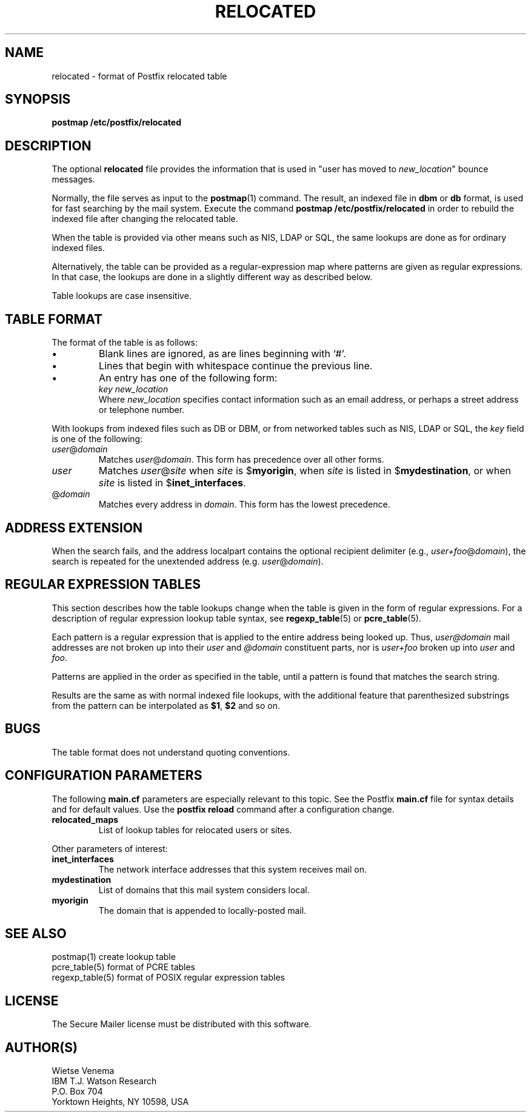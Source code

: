 .TH RELOCATED 5 
.ad
.fi
.SH NAME
relocated
\-
format of Postfix relocated table
.SH SYNOPSIS
.na
.nf
\fBpostmap /etc/postfix/relocated\fR
.SH DESCRIPTION
.ad
.fi
The optional \fBrelocated\fR file provides the information that is
used in "user has moved to \fInew_location\fR" bounce messages.

Normally, the file serves as input to the \fBpostmap\fR(1) command.
The result, an indexed file in \fBdbm\fR or \fBdb\fR format,
is used for fast searching by the mail system. Execute the command
\fBpostmap /etc/postfix/relocated\fR in order to rebuild the indexed
file after changing the relocated table.

When the table is provided via other means such as NIS, LDAP
or SQL, the same lookups are done as for ordinary indexed files.

Alternatively, the table can be provided as a regular-expression
map where patterns are given as regular expressions. In that case,
the lookups are done in a slightly different way as described below.

Table lookups are case insensitive.
.SH TABLE FORMAT
.na
.nf
.ad
.fi
The format of the table is as follows:
.IP \(bu
Blank lines are ignored, as are lines beginning with `#'.
.IP \(bu
Lines that begin with whitespace continue the previous line.
.IP \(bu
An entry has one of the following form:
.ti +5
\fIkey  new_location\fR
.br
Where \fInew_location\fR specifies contact information such as
an email address, or perhaps a street address or telephone number.
.PP
With lookups from indexed files such as DB or DBM, or from networked
tables such as NIS, LDAP or SQL, the \fIkey\fR field is one of the
following:
.IP \fIuser\fR@\fIdomain\fR
Matches \fIuser\fR@\fIdomain\fR. This form has precedence over all
other forms.
.IP \fIuser\fR
Matches \fIuser\fR@\fIsite\fR when \fIsite\fR is $\fBmyorigin\fR,
when \fIsite\fR is listed in $\fBmydestination\fR, or when \fIsite\fR
is listed in $\fBinet_interfaces\fR.
.IP @\fIdomain\fR
Matches every address in \fIdomain\fR. This form has the lowest
precedence.
.SH ADDRESS EXTENSION
.na
.nf
.fi
.ad
When the search fails, and the address localpart contains the
optional recipient delimiter (e.g., \fIuser+foo\fR@\fIdomain\fR),
the search is repeated for the unextended address (e.g.
\fIuser\fR@\fIdomain\fR).
.SH REGULAR EXPRESSION TABLES
.na
.nf
.ad
.fi
This section describes how the table lookups change when the table
is given in the form of regular expressions. For a description of
regular expression lookup table syntax, see \fBregexp_table\fR(5)
or \fBpcre_table\fR(5).

Each pattern is a regular expression that is applied to the entire
address being looked up. Thus, \fIuser@domain\fR mail addresses are not
broken up into their \fIuser\fR and \fI@domain\fR constituent parts,
nor is \fIuser+foo\fR broken up into \fIuser\fR and \fIfoo\fR.

Patterns are applied in the order as specified in the table, until a
pattern is found that matches the search string.

Results are the same as with normal indexed file lookups, with
the additional feature that parenthesized substrings from the
pattern can be interpolated as \fB$1\fR, \fB$2\fR and so on.
.SH BUGS
.ad
.fi
The table format does not understand quoting conventions.
.SH CONFIGURATION PARAMETERS
.na
.nf
.ad
.fi
The following \fBmain.cf\fR parameters are especially relevant to
this topic. See the Postfix \fBmain.cf\fR file for syntax details
and for default values. Use the \fBpostfix reload\fR command after
a configuration change.
.IP \fBrelocated_maps\fR
List of lookup tables for relocated users or sites.
.PP
Other parameters of interest:
.IP \fBinet_interfaces\fR
The network interface addresses that this system receives mail on.
.IP \fBmydestination\fR
List of domains that this mail system considers local.
.IP \fBmyorigin\fR
The domain that is appended to locally-posted mail.
.SH SEE ALSO
.na
.nf
postmap(1) create lookup table
pcre_table(5) format of PCRE tables
regexp_table(5) format of POSIX regular expression tables
.SH LICENSE
.na
.nf
.ad
.fi
The Secure Mailer license must be distributed with this software.
.SH AUTHOR(S)
.na
.nf
Wietse Venema
IBM T.J. Watson Research
P.O. Box 704
Yorktown Heights, NY 10598, USA
